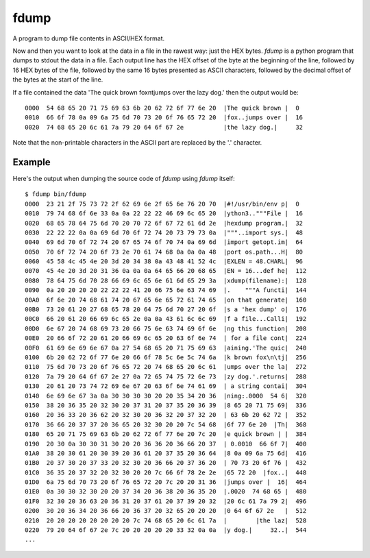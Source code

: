 fdump
=====

A program to dump file contents in ASCII/HEX format.

Now and then you want to look at the data in a file in the rawest way:
just the HEX bytes.  *fdump* is a python program that dumps to stdout
the data in a file.  Each output line has the HEX offset of the byte at the
beginning of the line, followed by 16 HEX bytes of the file, followed by
the same 16 bytes presented as ASCII characters, followed by the decimal
offset of the bytes at the start of the line.

If a file contained the data 'The quick brown fox\n\tjumps over the lazy dog.'
then the output would be:

::

    0000  54 68 65 20 71 75 69 63 6b 20 62 72 6f 77 6e 20  |The quick brown |  0
    0010  66 6f 78 0a 09 6a 75 6d 70 73 20 6f 76 65 72 20  |fox..jumps over |  16
    0020  74 68 65 20 6c 61 7a 79 20 64 6f 67 2e           |the lazy dog.|     32

Note that the non-printable characters in the ASCII part are replaced by the
'.' character.

Example
-------

Here's the output when dumping the source code of *fdump* using *fdump*
itself:

::

    $ fdump bin/fdump
    0000  23 21 2f 75 73 72 2f 62 69 6e 2f 65 6e 76 20 70  |#!/usr/bin/env p|  0
    0010  79 74 68 6f 6e 33 0a 0a 22 22 22 46 69 6c 65 20  |ython3.."""File |  16
    0020  68 65 78 64 75 6d 70 20 70 72 6f 67 72 61 6d 2e  |hexdump program.|  32
    0030  22 22 22 0a 0a 69 6d 70 6f 72 74 20 73 79 73 0a  |"""..import sys.|  48
    0040  69 6d 70 6f 72 74 20 67 65 74 6f 70 74 0a 69 6d  |import getopt.im|  64
    0050  70 6f 72 74 20 6f 73 2e 70 61 74 68 0a 0a 0a 48  |port os.path...H|  80
    0060  45 58 4c 45 4e 20 3d 20 34 38 0a 43 48 41 52 4c  |EXLEN = 48.CHARL|  96
    0070  45 4e 20 3d 20 31 36 0a 0a 0a 64 65 66 20 68 65  |EN = 16...def he|  112
    0080  78 64 75 6d 70 28 66 69 6c 65 6e 61 6d 65 29 3a  |xdump(filename):|  128
    0090  0a 20 20 20 20 22 22 22 41 20 66 75 6e 63 74 69  |.    """A functi|  144
    00A0  6f 6e 20 74 68 61 74 20 67 65 6e 65 72 61 74 65  |on that generate|  160
    00B0  73 20 61 20 27 68 65 78 20 64 75 6d 70 27 20 6f  |s a 'hex dump' o|  176
    00C0  66 20 61 20 66 69 6c 65 2e 0a 0a 43 61 6c 6c 69  |f a file...Calli|  192
    00D0  6e 67 20 74 68 69 73 20 66 75 6e 63 74 69 6f 6e  |ng this function|  208
    00E0  20 66 6f 72 20 61 20 66 69 6c 65 20 63 6f 6e 74  | for a file cont|  224
    00F0  61 69 6e 69 6e 67 0a 27 54 68 65 20 71 75 69 63  |aining.'The quic|  240
    0100  6b 20 62 72 6f 77 6e 20 66 6f 78 5c 6e 5c 74 6a  |k brown fox\n\tj|  256
    0110  75 6d 70 73 20 6f 76 65 72 20 74 68 65 20 6c 61  |umps over the la|  272
    0120  7a 79 20 64 6f 67 2e 27 0a 72 65 74 75 72 6e 73  |zy dog.'.returns|  288
    0130  20 61 20 73 74 72 69 6e 67 20 63 6f 6e 74 61 69  | a string contai|  304
    0140  6e 69 6e 67 3a 0a 30 30 30 30 20 20 35 34 20 36  |ning:.0000  54 6|  320
    0150  38 20 36 35 20 32 30 20 37 31 20 37 35 20 36 39  |8 65 20 71 75 69|  336
    0160  20 36 33 20 36 62 20 32 30 20 36 32 20 37 32 20  | 63 6b 20 62 72 |  352
    0170  36 66 20 37 37 20 36 65 20 32 30 20 20 7c 54 68  |6f 77 6e 20  |Th|  368
    0180  65 20 71 75 69 63 6b 20 62 72 6f 77 6e 20 7c 20  |e quick brown | |  384
    0190  20 30 0a 30 30 31 30 20 20 36 36 20 36 66 20 37  | 0.0010  66 6f 7|  400
    01A0  38 20 30 61 20 30 39 20 36 61 20 37 35 20 36 64  |8 0a 09 6a 75 6d|  416
    01B0  20 37 30 20 37 33 20 32 30 20 36 66 20 37 36 20  | 70 73 20 6f 76 |  432
    01C0  36 35 20 37 32 20 32 30 20 20 7c 66 6f 78 2e 2e  |65 72 20  |fox..|  448
    01D0  6a 75 6d 70 73 20 6f 76 65 72 20 7c 20 20 31 36  |jumps over |  16|  464
    01E0  0a 30 30 32 30 20 20 37 34 20 36 38 20 36 35 20  |.0020  74 68 65 |  480
    01F0  32 30 20 36 63 20 36 31 20 37 61 20 37 39 20 32  |20 6c 61 7a 79 2|  496
    0200  30 20 36 34 20 36 66 20 36 37 20 32 65 20 20 20  |0 64 6f 67 2e   |  512
    0210  20 20 20 20 20 20 20 20 7c 74 68 65 20 6c 61 7a  |        |the laz|  528
    0220  79 20 64 6f 67 2e 7c 20 20 20 20 20 33 32 0a 0a  |y dog.|     32..|  544
    ...
